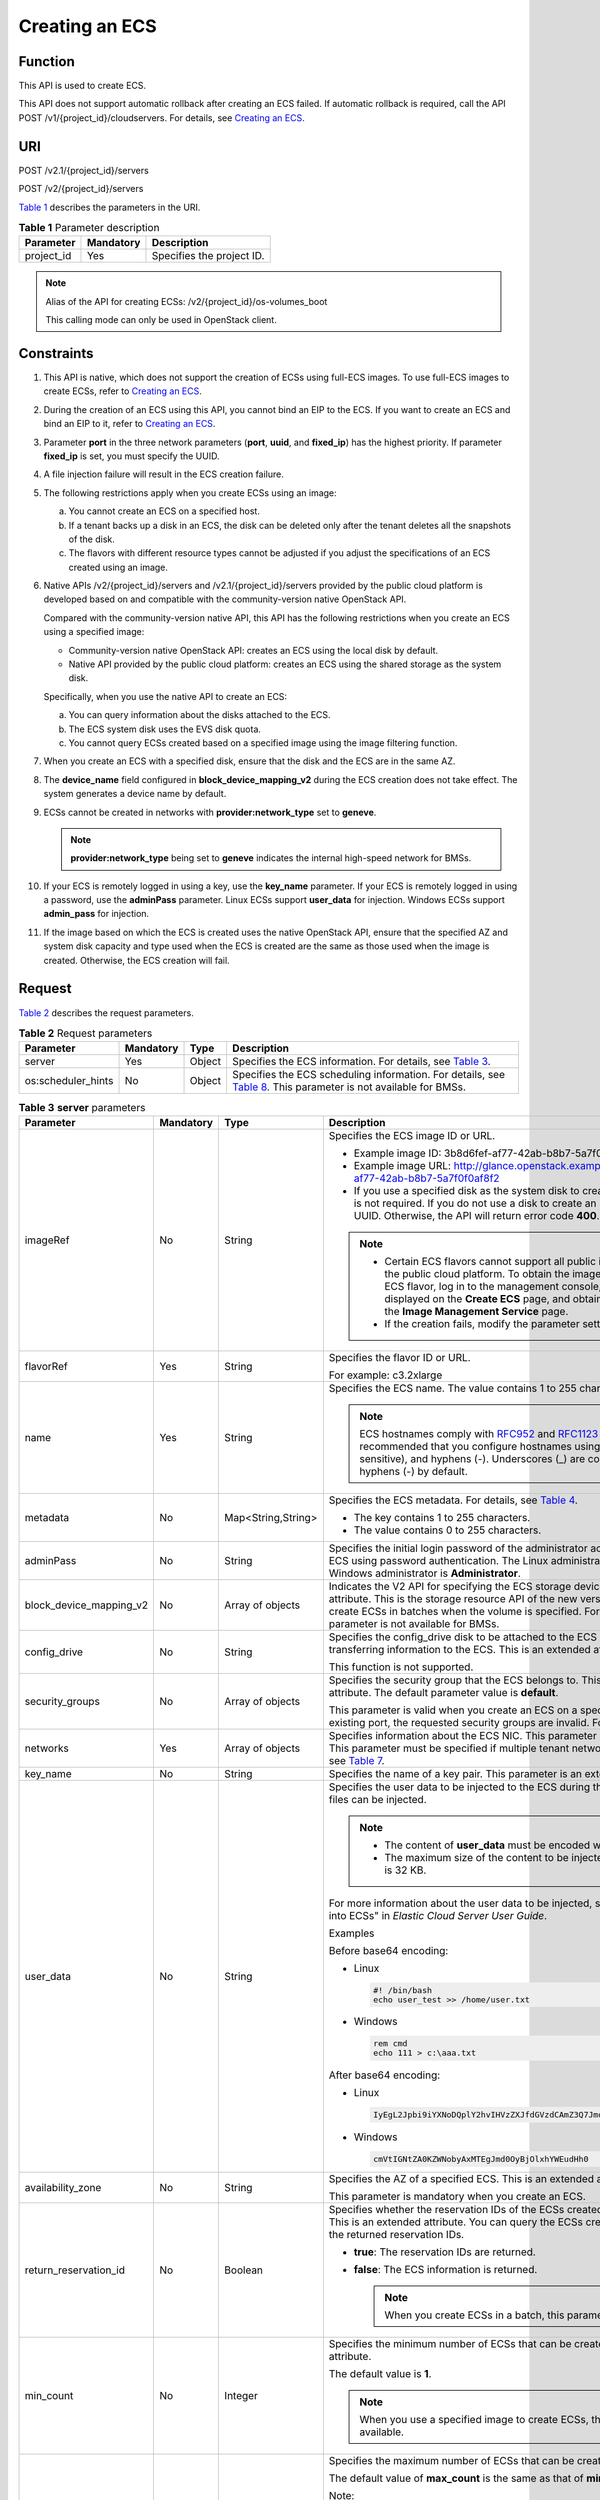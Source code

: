 Creating an ECS
===============

Function
--------

This API is used to create ECS.

This API does not support automatic rollback after creating an ECS failed. If automatic rollback is required, call the API POST /v1/{project_id}/cloudservers. For details, see `Creating an ECS <../../apis_recommended/lifecycle_management/creating_an_ecs.html>`__.

URI
---

POST /v2.1/{project_id}/servers

POST /v2/{project_id}/servers

`Table 1 <#enustopic0068473331enustopic0057972661table47145209>`__ describes the parameters in the URI.

.. _ENUSTOPIC0068473331enustopic0057972661table47145209:

.. table:: **Table 1** Parameter description

   ========== ========= =========================
   Parameter  Mandatory Description
   ========== ========= =========================
   project_id Yes       Specifies the project ID.
   ========== ========= =========================

.. note::

   Alias of the API for creating ECSs: /v2/{project_id}/os-volumes_boot

   This calling mode can only be used in OpenStack client.

Constraints
-----------

#. This API is native, which does not support the creation of ECSs using full-ECS images. To use full-ECS images to create ECSs, refer to `Creating an ECS <../../apis_recommended/lifecycle_management/creating_an_ecs.html>`__.

#. During the creation of an ECS using this API, you cannot bind an EIP to the ECS. If you want to create an ECS and bind an EIP to it, refer to `Creating an ECS <../../apis_recommended/lifecycle_management/creating_an_ecs.html>`__.

#. Parameter **port** in the three network parameters (**port**, **uuid**, and **fixed_ip**) has the highest priority. If parameter **fixed_ip** is set, you must specify the UUID.

#. A file injection failure will result in the ECS creation failure.

#. The following restrictions apply when you create ECSs using an image:

   a. You cannot create an ECS on a specified host.
   b. If a tenant backs up a disk in an ECS, the disk can be deleted only after the tenant deletes all the snapshots of the disk.
   c. The flavors with different resource types cannot be adjusted if you adjust the specifications of an ECS created using an image.

#. Native APIs /v2/{project_id}/servers and /v2.1/{project_id}/servers provided by the public cloud platform is developed based on and compatible with the community-version native OpenStack API.

   Compared with the community-version native API, this API has the following restrictions when you create an ECS using a specified image:

   -  Community-version native OpenStack API: creates an ECS using the local disk by default.
   -  Native API provided by the public cloud platform: creates an ECS using the shared storage as the system disk.

   Specifically, when you use the native API to create an ECS:

   a. You can query information about the disks attached to the ECS.
   b. The ECS system disk uses the EVS disk quota.
   c. You cannot query ECSs created based on a specified image using the image filtering function.

#. When you create an ECS with a specified disk, ensure that the disk and the ECS are in the same AZ.

#. The **device_name** field configured in **block_device_mapping_v2** during the ECS creation does not take effect. The system generates a device name by default.

#. ECSs cannot be created in networks with **provider:network_type** set to **geneve**.

   .. note::

      **provider:network_type** being set to **geneve** indicates the internal high-speed network for BMSs.

#. If your ECS is remotely logged in using a key, use the **key_name** parameter. If your ECS is remotely logged in using a password, use the **adminPass** parameter. Linux ECSs support **user_data** for injection. Windows ECSs support **admin_pass** for injection.

#. If the image based on which the ECS is created uses the native OpenStack API, ensure that the specified AZ and system disk capacity and type used when the ECS is created are the same as those used when the image is created. Otherwise, the ECS creation will fail.

Request
-------

`Table 2 <#enustopic0068473331enustopic0057972661table40519951>`__ describes the request parameters.



.. _ENUSTOPIC0068473331enustopic0057972661table40519951:

.. table:: **Table 2** Request parameters

   +--------------------+-----------+--------+--------------------------------------------------------------------------------------------------------------------------------------------------------------------------------+
   | Parameter          | Mandatory | Type   | Description                                                                                                                                                                    |
   +====================+===========+========+================================================================================================================================================================================+
   | server             | Yes       | Object | Specifies the ECS information. For details, see `Table 3 <#enustopic0068473331enustopic0057972661table64008488102639>`__.                                                      |
   +--------------------+-----------+--------+--------------------------------------------------------------------------------------------------------------------------------------------------------------------------------+
   | os:scheduler_hints | No        | Object | Specifies the ECS scheduling information. For details, see `Table 8 <#enustopic0068473331enustopic0057972661table12534817105641>`__. This parameter is not available for BMSs. |
   +--------------------+-----------+--------+--------------------------------------------------------------------------------------------------------------------------------------------------------------------------------+



.. _ENUSTOPIC0068473331enustopic0057972661table64008488102639:

.. table:: **Table 3** **server** parameters

   +-------------------------+-----------+--------------------+------------------------------------------------------------------------------------------------------------------------------------------------------------------------------------------------------------------------------------------------------------------------------------------------------------------------------------------------------------------+
   | Parameter               | Mandatory | Type               | Description                                                                                                                                                                                                                                                                                                                                                      |
   +=========================+===========+====================+==================================================================================================================================================================================================================================================================================================================================================================+
   | imageRef                | No        | String             | Specifies the ECS image ID or URL.                                                                                                                                                                                                                                                                                                                               |
   |                         |           |                    |                                                                                                                                                                                                                                                                                                                                                                  |
   |                         |           |                    | -  Example image ID: 3b8d6fef-af77-42ab-b8b7-5a7f0f0af8f2                                                                                                                                                                                                                                                                                                        |
   |                         |           |                    | -  Example image URL: http://glance.openstack.example.com/images/3b8d6fef-af77-42ab-b8b7-5a7f0f0af8f2                                                                                                                                                                                                                                                            |
   |                         |           |                    | -  If you use a specified disk as the system disk to create an ECS, this parameter is not required. If you do not use a disk to create an ECS, you must set a valid UUID. Otherwise, the API will return error code **400**.                                                                                                                                     |
   |                         |           |                    |                                                                                                                                                                                                                                                                                                                                                                  |
   |                         |           |                    | .. note::                                                                                                                                                                                                                                                                                                                                                        |
   |                         |           |                    |                                                                                                                                                                                                                                                                                                                                                                  |
   |                         |           |                    |    -  Certain ECS flavors cannot support all public images provided on the public cloud platform. To obtain the images supported by an ECS flavor, log in to the management console, view the images displayed on the **Create ECS** page, and obtain the image IDs on the **Image Management Service** page.                                                    |
   |                         |           |                    |    -  If the creation fails, modify the parameter settings.                                                                                                                                                                                                                                                                                                      |
   +-------------------------+-----------+--------------------+------------------------------------------------------------------------------------------------------------------------------------------------------------------------------------------------------------------------------------------------------------------------------------------------------------------------------------------------------------------+
   | flavorRef               | Yes       | String             | Specifies the flavor ID or URL.                                                                                                                                                                                                                                                                                                                                  |
   |                         |           |                    |                                                                                                                                                                                                                                                                                                                                                                  |
   |                         |           |                    | For example: c3.2xlarge                                                                                                                                                                                                                                                                                                                                          |
   +-------------------------+-----------+--------------------+------------------------------------------------------------------------------------------------------------------------------------------------------------------------------------------------------------------------------------------------------------------------------------------------------------------------------------------------------------------+
   | name                    | Yes       | String             | Specifies the ECS name. The value contains 1 to 255 characters.                                                                                                                                                                                                                                                                                                  |
   |                         |           |                    |                                                                                                                                                                                                                                                                                                                                                                  |
   |                         |           |                    | .. note::                                                                                                                                                                                                                                                                                                                                                        |
   |                         |           |                    |                                                                                                                                                                                                                                                                                                                                                                  |
   |                         |           |                    |    ECS hostnames comply with `RFC952 <https://tools.ietf.org/html/rfc952>`__ and `RFC1123 <https://tools.ietf.org/html/rfc1123>`__ naming rules. It is recommended that you configure hostnames using digits, letters (case sensitive), and hyphens (-). Underscores (_) are converted into hyphens (-) by default.                                              |
   +-------------------------+-----------+--------------------+------------------------------------------------------------------------------------------------------------------------------------------------------------------------------------------------------------------------------------------------------------------------------------------------------------------------------------------------------------------+
   | metadata                | No        | Map<String,String> | Specifies the ECS metadata. For details, see `Table 4 <#enustopic0068473331enustopic0057972661table2373623012315>`__.                                                                                                                                                                                                                                            |
   |                         |           |                    |                                                                                                                                                                                                                                                                                                                                                                  |
   |                         |           |                    | -  The key contains 1 to 255 characters.                                                                                                                                                                                                                                                                                                                         |
   |                         |           |                    | -  The value contains 0 to 255 characters.                                                                                                                                                                                                                                                                                                                       |
   +-------------------------+-----------+--------------------+------------------------------------------------------------------------------------------------------------------------------------------------------------------------------------------------------------------------------------------------------------------------------------------------------------------------------------------------------------------+
   | adminPass               | No        | String             | Specifies the initial login password of the administrator account for logging in to an ECS using password authentication. The Linux administrator is **root**, and the Windows administrator is **Administrator**.                                                                                                                                               |
   +-------------------------+-----------+--------------------+------------------------------------------------------------------------------------------------------------------------------------------------------------------------------------------------------------------------------------------------------------------------------------------------------------------------------------------------------------------+
   | block_device_mapping_v2 | No        | Array of objects   | Indicates the V2 API for specifying the ECS storage device. This is an extended attribute. This is the storage resource API of the new version. You are not allowed to create ECSs in batches when the volume is specified. For details, see `Table 5 <#enustopic0068473331enustopic0057972661table15044407105358>`__. This parameter is not available for BMSs. |
   +-------------------------+-----------+--------------------+------------------------------------------------------------------------------------------------------------------------------------------------------------------------------------------------------------------------------------------------------------------------------------------------------------------------------------------------------------------+
   | config_drive            | No        | String             | Specifies the config_drive disk to be attached to the ECS during the ECS creation for transferring information to the ECS. This is an extended attribute.                                                                                                                                                                                                        |
   |                         |           |                    |                                                                                                                                                                                                                                                                                                                                                                  |
   |                         |           |                    | This function is not supported.                                                                                                                                                                                                                                                                                                                                  |
   +-------------------------+-----------+--------------------+------------------------------------------------------------------------------------------------------------------------------------------------------------------------------------------------------------------------------------------------------------------------------------------------------------------------------------------------------------------+
   | security_groups         | No        | Array of objects   | Specifies the security group that the ECS belongs to. This parameter is an extended attribute. The default parameter value is **default**.                                                                                                                                                                                                                       |
   |                         |           |                    |                                                                                                                                                                                                                                                                                                                                                                  |
   |                         |           |                    | This parameter is valid when you create an ECS on a specified network. For an existing port, the requested security groups are invalid. For details, see `Table 6 <#enustopic0068473331enustopic0057972661table16920677105453>`__.                                                                                                                               |
   +-------------------------+-----------+--------------------+------------------------------------------------------------------------------------------------------------------------------------------------------------------------------------------------------------------------------------------------------------------------------------------------------------------------------------------------------------------+
   | networks                | Yes       | Array of objects   | Specifies information about the ECS NIC. This parameter is an extended attribute. This parameter must be specified if multiple tenant networks are used. For details, see `Table 7 <#enustopic0068473331enustopic0057972661table9995892105551>`__.                                                                                                               |
   +-------------------------+-----------+--------------------+------------------------------------------------------------------------------------------------------------------------------------------------------------------------------------------------------------------------------------------------------------------------------------------------------------------------------------------------------------------+
   | key_name                | No        | String             | Specifies the name of a key pair. This parameter is an extended attribute.                                                                                                                                                                                                                                                                                       |
   +-------------------------+-----------+--------------------+------------------------------------------------------------------------------------------------------------------------------------------------------------------------------------------------------------------------------------------------------------------------------------------------------------------------------------------------------------------+
   | user_data               | No        | String             | Specifies the user data to be injected to the ECS during the creation. Text and text files can be injected.                                                                                                                                                                                                                                                      |
   |                         |           |                    |                                                                                                                                                                                                                                                                                                                                                                  |
   |                         |           |                    | .. note::                                                                                                                                                                                                                                                                                                                                                        |
   |                         |           |                    |                                                                                                                                                                                                                                                                                                                                                                  |
   |                         |           |                    |    -  The content of **user_data** must be encoded with base64.                                                                                                                                                                                                                                                                                                  |
   |                         |           |                    |    -  The maximum size of the content to be injected (before encoding) is 32 KB.                                                                                                                                                                                                                                                                                 |
   |                         |           |                    |                                                                                                                                                                                                                                                                                                                                                                  |
   |                         |           |                    | For more information about the user data to be injected, see "Injecting User Data into ECSs" in *Elastic Cloud Server User Guide*.                                                                                                                                                                                                                               |
   |                         |           |                    |                                                                                                                                                                                                                                                                                                                                                                  |
   |                         |           |                    | Examples                                                                                                                                                                                                                                                                                                                                                         |
   |                         |           |                    |                                                                                                                                                                                                                                                                                                                                                                  |
   |                         |           |                    | Before base64 encoding:                                                                                                                                                                                                                                                                                                                                          |
   |                         |           |                    |                                                                                                                                                                                                                                                                                                                                                                  |
   |                         |           |                    | -  Linux                                                                                                                                                                                                                                                                                                                                                         |
   |                         |           |                    |                                                                                                                                                                                                                                                                                                                                                                  |
   |                         |           |                    |    .. code-block::                                                                                                                                                                                                                                                                                                                                               |
   |                         |           |                    |                                                                                                                                                                                                                                                                                                                                                                  |
   |                         |           |                    |       #! /bin/bash                                                                                                                                                                                                                                                                                                                                               |
   |                         |           |                    |       echo user_test >> /home/user.txt                                                                                                                                                                                                                                                                                                                           |
   |                         |           |                    |                                                                                                                                                                                                                                                                                                                                                                  |
   |                         |           |                    | -  Windows                                                                                                                                                                                                                                                                                                                                                       |
   |                         |           |                    |                                                                                                                                                                                                                                                                                                                                                                  |
   |                         |           |                    |    .. code-block::                                                                                                                                                                                                                                                                                                                                               |
   |                         |           |                    |                                                                                                                                                                                                                                                                                                                                                                  |
   |                         |           |                    |       rem cmd                                                                                                                                                                                                                                                                                                                                                    |
   |                         |           |                    |       echo 111 > c:\aaa.txt                                                                                                                                                                                                                                                                                                                                      |
   |                         |           |                    |                                                                                                                                                                                                                                                                                                                                                                  |
   |                         |           |                    | After base64 encoding:                                                                                                                                                                                                                                                                                                                                           |
   |                         |           |                    |                                                                                                                                                                                                                                                                                                                                                                  |
   |                         |           |                    | -  Linux                                                                                                                                                                                                                                                                                                                                                         |
   |                         |           |                    |                                                                                                                                                                                                                                                                                                                                                                  |
   |                         |           |                    |    .. code-block::                                                                                                                                                                                                                                                                                                                                               |
   |                         |           |                    |                                                                                                                                                                                                                                                                                                                                                                  |
   |                         |           |                    |       IyEgL2Jpbi9iYXNoDQplY2hvIHVzZXJfdGVzdCAmZ3Q7Jmd0OyAvaG9tZS91c2VyLnR4dA==                                                                                                                                                                                                                                                                                   |
   |                         |           |                    |                                                                                                                                                                                                                                                                                                                                                                  |
   |                         |           |                    | -  Windows                                                                                                                                                                                                                                                                                                                                                       |
   |                         |           |                    |                                                                                                                                                                                                                                                                                                                                                                  |
   |                         |           |                    |    .. code-block::                                                                                                                                                                                                                                                                                                                                               |
   |                         |           |                    |                                                                                                                                                                                                                                                                                                                                                                  |
   |                         |           |                    |       cmVtIGNtZA0KZWNobyAxMTEgJmd0OyBjOlxhYWEudHh0                                                                                                                                                                                                                                                                                                               |
   +-------------------------+-----------+--------------------+------------------------------------------------------------------------------------------------------------------------------------------------------------------------------------------------------------------------------------------------------------------------------------------------------------------------------------------------------------------+
   | availability_zone       | No        | String             | Specifies the AZ of a specified ECS. This is an extended attribute.                                                                                                                                                                                                                                                                                              |
   |                         |           |                    |                                                                                                                                                                                                                                                                                                                                                                  |
   |                         |           |                    | This parameter is mandatory when you create an ECS.                                                                                                                                                                                                                                                                                                              |
   +-------------------------+-----------+--------------------+------------------------------------------------------------------------------------------------------------------------------------------------------------------------------------------------------------------------------------------------------------------------------------------------------------------------------------------------------------------+
   | return_reservation_id   | No        | Boolean            | Specifies whether the reservation IDs of the ECSs created in a batch are returned. This is an extended attribute. You can query the ECSs created this time based on the returned reservation IDs.                                                                                                                                                                |
   |                         |           |                    |                                                                                                                                                                                                                                                                                                                                                                  |
   |                         |           |                    | -  **true**: The reservation IDs are returned.                                                                                                                                                                                                                                                                                                                   |
   |                         |           |                    | -  **false**: The ECS information is returned.                                                                                                                                                                                                                                                                                                                   |
   |                         |           |                    |                                                                                                                                                                                                                                                                                                                                                                  |
   |                         |           |                    |    .. note::                                                                                                                                                                                                                                                                                                                                                     |
   |                         |           |                    |                                                                                                                                                                                                                                                                                                                                                                  |
   |                         |           |                    |       When you create ECSs in a batch, this parameter is available.                                                                                                                                                                                                                                                                                              |
   +-------------------------+-----------+--------------------+------------------------------------------------------------------------------------------------------------------------------------------------------------------------------------------------------------------------------------------------------------------------------------------------------------------------------------------------------------------+
   | min_count               | No        | Integer            | Specifies the minimum number of ECSs that can be created. This is an extended attribute.                                                                                                                                                                                                                                                                         |
   |                         |           |                    |                                                                                                                                                                                                                                                                                                                                                                  |
   |                         |           |                    | The default value is **1**.                                                                                                                                                                                                                                                                                                                                      |
   |                         |           |                    |                                                                                                                                                                                                                                                                                                                                                                  |
   |                         |           |                    | .. note::                                                                                                                                                                                                                                                                                                                                                        |
   |                         |           |                    |                                                                                                                                                                                                                                                                                                                                                                  |
   |                         |           |                    |    When you use a specified image to create ECSs, this parameter is available.                                                                                                                                                                                                                                                                                   |
   +-------------------------+-----------+--------------------+------------------------------------------------------------------------------------------------------------------------------------------------------------------------------------------------------------------------------------------------------------------------------------------------------------------------------------------------------------------+
   | max_count               | No        | Integer            | Specifies the maximum number of ECSs that can be created.                                                                                                                                                                                                                                                                                                        |
   |                         |           |                    |                                                                                                                                                                                                                                                                                                                                                                  |
   |                         |           |                    | The default value of **max_count** is the same as that of **min_count**.                                                                                                                                                                                                                                                                                         |
   |                         |           |                    |                                                                                                                                                                                                                                                                                                                                                                  |
   |                         |           |                    | Note:                                                                                                                                                                                                                                                                                                                                                            |
   |                         |           |                    |                                                                                                                                                                                                                                                                                                                                                                  |
   |                         |           |                    | -  The **max_count** value must be greater than or equal to the **min_count** value.                                                                                                                                                                                                                                                                             |
   |                         |           |                    | -  If both **min_count** and **max_count** are specified, the number of ECSs that can be created depends on host resources. If host resources permit, you can create a maximum number of ECSs ranging from **min_count** to **max_count** values.                                                                                                                |
   |                         |           |                    |                                                                                                                                                                                                                                                                                                                                                                  |
   |                         |           |                    | .. note::                                                                                                                                                                                                                                                                                                                                                        |
   |                         |           |                    |                                                                                                                                                                                                                                                                                                                                                                  |
   |                         |           |                    |    When you use a specified image to create ECSs, this parameter is available.                                                                                                                                                                                                                                                                                   |
   +-------------------------+-----------+--------------------+------------------------------------------------------------------------------------------------------------------------------------------------------------------------------------------------------------------------------------------------------------------------------------------------------------------------------------------------------------------+
   | OS-DCF:diskConfig       | No        | String             | Specifies the disk configuration mode. The value can be **AUTO** or **MANUAL**.                                                                                                                                                                                                                                                                                  |
   |                         |           |                    |                                                                                                                                                                                                                                                                                                                                                                  |
   |                         |           |                    | -  **MANUAL**: indicates that the image space of the system disk cannot be expanded.                                                                                                                                                                                                                                                                             |
   |                         |           |                    | -  **AUTO**: indicates that the image space of the system disk can be automatically expanded to a value same as that specified in flavor.                                                                                                                                                                                                                        |
   |                         |           |                    |                                                                                                                                                                                                                                                                                                                                                                  |
   |                         |           |                    | This function is not supported.                                                                                                                                                                                                                                                                                                                                  |
   +-------------------------+-----------+--------------------+------------------------------------------------------------------------------------------------------------------------------------------------------------------------------------------------------------------------------------------------------------------------------------------------------------------------------------------------------------------+
   | description             | No        | String             | Specifies the description of an ECS, which is a null string by default. This is an extended attribute.                                                                                                                                                                                                                                                           |
   |                         |           |                    |                                                                                                                                                                                                                                                                                                                                                                  |
   |                         |           |                    | This parameter is supported in microversion 2.19 and later.                                                                                                                                                                                                                                                                                                      |
   |                         |           |                    |                                                                                                                                                                                                                                                                                                                                                                  |
   |                         |           |                    | -  Can contain a maximum of 85 characters.                                                                                                                                                                                                                                                                                                                       |
   |                         |           |                    | -  Cannot contain special characters, such as < and >.                                                                                                                                                                                                                                                                                                           |
   +-------------------------+-----------+--------------------+------------------------------------------------------------------------------------------------------------------------------------------------------------------------------------------------------------------------------------------------------------------------------------------------------------------------------------------------------------------+



.. _ENUSTOPIC0068473331enustopic0057972661table2373623012315:

.. table:: **Table 4** **metadata** field description

   +-----------------+-----------------+-----------------+---------------------------------------------------------------------------------------------+
   | Parameter       | Mandatory       | Type            | Description                                                                                 |
   +=================+=================+=================+=============================================================================================+
   | admin_pass      | No              | String          | Specifies the password of user **Administrator** for logging in to a Windows ECS.           |
   |                 |                 |                 |                                                                                             |
   |                 |                 |                 | .. note::                                                                                   |
   |                 |                 |                 |                                                                                             |
   |                 |                 |                 |    This parameter is mandatory when a Windows ECS using password authentication is created. |
   +-----------------+-----------------+-----------------+---------------------------------------------------------------------------------------------+



.. _ENUSTOPIC0068473331enustopic0057972661table15044407105358:

.. table:: **Table 5** **block_device_mapping_v2** parameters

   +-----------------------+-----------------+-----------------+-----------------------------------------------------------------------------------------------------------------------------------------------------------------------------------------------------------------------------------------------------------------------------------------------------+
   | Parameter             | Type            | Mandatory       | Description                                                                                                                                                                                                                                                                                         |
   +=======================+=================+=================+=====================================================================================================================================================================================================================================================================================================+
   | source_type           | String          | Yes             | Specifies the source type of the volume device. Its value can be **volume**, **image**, **snapshot**, or **blank**.                                                                                                                                                                                 |
   |                       |                 |                 |                                                                                                                                                                                                                                                                                                     |
   |                       |                 |                 | If you use a volume to create an ECS, set **source_type** to **volume**. If you use an image to create an ECS, set **source_type** to **image**. If you use a snapshot to create an ECS, set **source_type** to **snapshot**. If you create an empty data volume, set **source_type** to **blank**. |
   |                       |                 |                 |                                                                                                                                                                                                                                                                                                     |
   |                       |                 |                 | .. note::                                                                                                                                                                                                                                                                                           |
   |                       |                 |                 |                                                                                                                                                                                                                                                                                                     |
   |                       |                 |                 |    If **source_type** is **snapshot** and **boot_index** is 0, the EVS disk of this snapshot must be the system disk.                                                                                                                                                                               |
   +-----------------------+-----------------+-----------------+-----------------------------------------------------------------------------------------------------------------------------------------------------------------------------------------------------------------------------------------------------------------------------------------------------+
   | destination_type      | String          | No              | Specifies the target type of the disk device. Its value can only be **volume**.                                                                                                                                                                                                                     |
   |                       |                 |                 |                                                                                                                                                                                                                                                                                                     |
   |                       |                 |                 | -  **volume**: indicates the volume type.                                                                                                                                                                                                                                                           |
   |                       |                 |                 | -  **local**: indicates the local file, which has not been supported.                                                                                                                                                                                                                               |
   +-----------------------+-----------------+-----------------+-----------------------------------------------------------------------------------------------------------------------------------------------------------------------------------------------------------------------------------------------------------------------------------------------------+
   | guest_format          | String          | No              | Specifies the local file system format. Its value can be **swap** or **ext4**.                                                                                                                                                                                                                      |
   |                       |                 |                 |                                                                                                                                                                                                                                                                                                     |
   |                       |                 |                 | This function is not supported.                                                                                                                                                                                                                                                                     |
   +-----------------------+-----------------+-----------------+-----------------------------------------------------------------------------------------------------------------------------------------------------------------------------------------------------------------------------------------------------------------------------------------------------+
   | device_name           | String          | No              | Specifies the disk device name.                                                                                                                                                                                                                                                                     |
   |                       |                 |                 |                                                                                                                                                                                                                                                                                                     |
   |                       |                 |                 | .. note::                                                                                                                                                                                                                                                                                           |
   |                       |                 |                 |                                                                                                                                                                                                                                                                                                     |
   |                       |                 |                 |    This field has been discarded.                                                                                                                                                                                                                                                                   |
   |                       |                 |                 |                                                                                                                                                                                                                                                                                                     |
   |                       |                 |                 |    The specified **device_name** does not take effect. The system generates a device name by default.                                                                                                                                                                                               |
   +-----------------------+-----------------+-----------------+-----------------------------------------------------------------------------------------------------------------------------------------------------------------------------------------------------------------------------------------------------------------------------------------------------+
   | delete_on_termination | Boolean         | No              | Specifies whether disks are deleted when an ECS is deleted. Its default value is **false**.                                                                                                                                                                                                         |
   |                       |                 |                 |                                                                                                                                                                                                                                                                                                     |
   |                       |                 |                 | -  **true**: When an ECS is deleted, its disks are deleted.                                                                                                                                                                                                                                         |
   |                       |                 |                 | -  **false**: When an ECS is deleted, its disks are not deleted.                                                                                                                                                                                                                                    |
   +-----------------------+-----------------+-----------------+-----------------------------------------------------------------------------------------------------------------------------------------------------------------------------------------------------------------------------------------------------------------------------------------------------+
   | boot_index            | String          | No              | Specifies whether it is a boot disk. **0** specifies a boot disk, and **-1** specifies a non-boot disk.                                                                                                                                                                                             |
   |                       |                 |                 |                                                                                                                                                                                                                                                                                                     |
   |                       |                 |                 | .. note::                                                                                                                                                                                                                                                                                           |
   |                       |                 |                 |                                                                                                                                                                                                                                                                                                     |
   |                       |                 |                 |    If **source_type** of the volume device is **volume**, there must be one **boot_index** whose value is **0**.                                                                                                                                                                                    |
   +-----------------------+-----------------+-----------------+-----------------------------------------------------------------------------------------------------------------------------------------------------------------------------------------------------------------------------------------------------------------------------------------------------+
   | uuid                  | String          | No              | -  If **source_type** is **volume**, the value of this parameter is the volume UUID.                                                                                                                                                                                                                |
   |                       |                 |                 | -  If **source_type** is **snapshot**, the value of this parameter is the snapshot UUID.                                                                                                                                                                                                            |
   |                       |                 |                 | -  If **source_type** is **image**, the value of this parameter is the image UUID.                                                                                                                                                                                                                  |
   +-----------------------+-----------------+-----------------+-----------------------------------------------------------------------------------------------------------------------------------------------------------------------------------------------------------------------------------------------------------------------------------------------------+
   | volume_size           | Integer         | No              | Specifies the volume size. The value is an integer. This parameter is mandatory when **source_type** is set to **image** or **blank**, and **destination_type** is set to **volume**.                                                                                                               |
   |                       |                 |                 |                                                                                                                                                                                                                                                                                                     |
   |                       |                 |                 | Unit: GB                                                                                                                                                                                                                                                                                            |
   +-----------------------+-----------------+-----------------+-----------------------------------------------------------------------------------------------------------------------------------------------------------------------------------------------------------------------------------------------------------------------------------------------------+
   | volume_type           | String          | No              | Specifies the volume type. This parameter is recommended when **source_type** is set to **image** and **destination_type** is set to **volume**.                                                                                                                                                    |
   +-----------------------+-----------------+-----------------+-----------------------------------------------------------------------------------------------------------------------------------------------------------------------------------------------------------------------------------------------------------------------------------------------------+



.. _ENUSTOPIC0068473331enustopic0057972661table16920677105453:

.. table:: **Table 6** **security_groups** parameters

   ========= ========= ====== ==========================================
   Parameter Mandatory Type   Description
   ========= ========= ====== ==========================================
   name      No        String Specifies the security group name or UUID.
   ========= ========= ====== ==========================================



.. _ENUSTOPIC0068473331enustopic0057972661table9995892105551:

.. table:: **Table 7** **networks** parameters

   +-----------------+-----------------+-----------------+------------------------------------------------------------------------------------------------------------------------------------------------------------------------------------------------------------------+
   | Parameter       | Mandatory       | Type            | Description                                                                                                                                                                                                      |
   +=================+=================+=================+==================================================================================================================================================================================================================+
   | port            | No              | String          | Specifies the network port UUID.                                                                                                                                                                                 |
   |                 |                 |                 |                                                                                                                                                                                                                  |
   |                 |                 |                 | This parameter must be set when the network UUID is not specified.                                                                                                                                               |
   +-----------------+-----------------+-----------------+------------------------------------------------------------------------------------------------------------------------------------------------------------------------------------------------------------------+
   | uuid            | No              | String          | Specifies the network UUID.                                                                                                                                                                                      |
   |                 |                 |                 |                                                                                                                                                                                                                  |
   |                 |                 |                 | This parameter must be set when the network port is not specified.                                                                                                                                               |
   +-----------------+-----------------+-----------------+------------------------------------------------------------------------------------------------------------------------------------------------------------------------------------------------------------------+
   | fixed_ip        | No              | String          | Specifies the fixed IP address. Parameter **port** in the three network parameters (**port**, **uuid**, and **fixed_ip**) has the highest priority. If parameter **fixed_ip** is set, you must specify the UUID. |
   +-----------------+-----------------+-----------------+------------------------------------------------------------------------------------------------------------------------------------------------------------------------------------------------------------------+



.. _ENUSTOPIC0068473331enustopic0057972661table12534817105641:

.. table:: **Table 8** **os:scheduler_hints** parameters

   +--------------------+-----------------+------------------+-----------------------------------------------------------------------------------------------------------------------------------------------------------------------+
   | Parameter          | Mandatory       | Type             | Description                                                                                                                                                           |
   +====================+=================+==================+=======================================================================================================================================================================+
   | group              | No              | String           | Specifies the anti-affinity group.                                                                                                                                    |
   |                    |                 |                  |                                                                                                                                                                       |
   |                    |                 |                  | The value is in UUID format.                                                                                                                                          |
   |                    |                 |                  |                                                                                                                                                                       |
   |                    |                 |                  | .. note::                                                                                                                                                             |
   |                    |                 |                  |                                                                                                                                                                       |
   |                    |                 |                  |    Ensure that the ECS group uses the anti-affinity policy. You are not advised to use other policies.                                                                |
   +--------------------+-----------------+------------------+-----------------------------------------------------------------------------------------------------------------------------------------------------------------------+
   | different_host     | No              | Array of strings | The function has not been supported, and this field is reserved.                                                                                                      |
   +--------------------+-----------------+------------------+-----------------------------------------------------------------------------------------------------------------------------------------------------------------------+
   | same_host          | No              | Array of strings | The function has not been supported, and this field is reserved.                                                                                                      |
   +--------------------+-----------------+------------------+-----------------------------------------------------------------------------------------------------------------------------------------------------------------------+
   | cidr               | No              | String           | The function has not been supported, and this field is reserved.                                                                                                      |
   +--------------------+-----------------+------------------+-----------------------------------------------------------------------------------------------------------------------------------------------------------------------+
   | build_near_host_ip | No              | String           | The function has not been supported, and this field is reserved.                                                                                                      |
   +--------------------+-----------------+------------------+-----------------------------------------------------------------------------------------------------------------------------------------------------------------------+
   | tenancy            | No              | String           | Specifies whether the ECS is created on a Dedicated Host (DeH) or in a shared pool (default).                                                                         |
   |                    |                 |                  |                                                                                                                                                                       |
   |                    |                 |                  | The value can be **shared** or **dedicated**.                                                                                                                         |
   |                    |                 |                  |                                                                                                                                                                       |
   |                    |                 |                  | -  **shared**: indicates the shared pool.                                                                                                                             |
   |                    |                 |                  | -  **dedicated**: indicates the DeH.                                                                                                                                  |
   |                    |                 |                  |                                                                                                                                                                       |
   |                    |                 |                  | The parameter value also takes effect for ECS query operations.                                                                                                       |
   +--------------------+-----------------+------------------+-----------------------------------------------------------------------------------------------------------------------------------------------------------------------+
   | dedicated_host_id  | No              | String           | Specifies the DeH ID.                                                                                                                                                 |
   |                    |                 |                  |                                                                                                                                                                       |
   |                    |                 |                  | This parameter takes effect only when the value of **tenancy** is **dedicated**.                                                                                      |
   |                    |                 |                  |                                                                                                                                                                       |
   |                    |                 |                  | If you do not specify this parameter, the system will automatically assign a DeH to you to deploy ECSs.                                                               |
   |                    |                 |                  |                                                                                                                                                                       |
   |                    |                 |                  | The parameter value also takes effect for ECS query operations.                                                                                                       |
   +--------------------+-----------------+------------------+-----------------------------------------------------------------------------------------------------------------------------------------------------------------------+
   | check_resources    | No              | String           | Specifies whether to check resource sufficiency when creating an ECS. If this parameter is not configured, the system does not check resource sufficiency by default. |
   |                    |                 |                  |                                                                                                                                                                       |
   |                    |                 |                  | The value can be **true** or **false**. The default value is **false**.                                                                                               |
   |                    |                 |                  |                                                                                                                                                                       |
   |                    |                 |                  | -  **true**: indicates that the system will check resource sufficiency. If the resources are insufficient, the check result will be returned.                         |
   |                    |                 |                  | -  **false**: indicates that the system will not check resource sufficiency.                                                                                          |
   |                    |                 |                  |                                                                                                                                                                       |
   |                    |                 |                  | .. note::                                                                                                                                                             |
   |                    |                 |                  |                                                                                                                                                                       |
   |                    |                 |                  |    Since the resource usage is dynamic, the resource sufficiency check result is not accurate.                                                                        |
   +--------------------+-----------------+------------------+-----------------------------------------------------------------------------------------------------------------------------------------------------------------------+

Response
--------

`Table 9 <#enustopic0068473331table44736746>`__ describes the response parameters.



.. _ENUSTOPIC0068473331table44736746:

.. table:: **Table 9** Response parameters

   +-----------+--------+------------------------------------------------------------------------------------------------------------------+
   | Parameter | Type   | Description                                                                                                      |
   +===========+========+==================================================================================================================+
   | server    | Object | Specifies ECS information. For details, see `Table 10 <#enustopic0068473331enustopic0057972661table37882063>`__. |
   +-----------+--------+------------------------------------------------------------------------------------------------------------------+



.. _ENUSTOPIC0068473331enustopic0057972661table37882063:

.. table:: **Table 10** **server** field description

   +-----------------------+-----------------------+-------------------------------------------------------------------------------------------------------------------------------------------+
   | Parameter             | Type                  | Description                                                                                                                               |
   +=======================+=======================+===========================================================================================================================================+
   | id                    | String                | Specifies the ECS ID in UUID format.                                                                                                      |
   +-----------------------+-----------------------+-------------------------------------------------------------------------------------------------------------------------------------------+
   | links                 | Array of objects      | Specifies the URI of the ECS. For details, see `Table 11 <#enustopic0068473331table16539321>`__.                                          |
   +-----------------------+-----------------------+-------------------------------------------------------------------------------------------------------------------------------------------+
   | security_groups       | Array of objects      | Specifies the security groups to which the ECS belongs. For details, see `Table 12 <#enustopic0068473331table761507165933>`__.            |
   +-----------------------+-----------------------+-------------------------------------------------------------------------------------------------------------------------------------------+
   | OS-DCF:diskConfig     | String                | Specifies the disk configuration mode.                                                                                                    |
   |                       |                       |                                                                                                                                           |
   |                       |                       | -  **MANUAL**: indicates that the image space of the system disk cannot be expanded.                                                      |
   |                       |                       | -  **AUTO**: indicates that the image space of the system disk can be automatically expanded to a value same as that specified in flavor. |
   +-----------------------+-----------------------+-------------------------------------------------------------------------------------------------------------------------------------------+
   | reservation_id        | String                | Specifies a filtering criteria to query the created ECSs.                                                                                 |
   |                       |                       |                                                                                                                                           |
   |                       |                       | .. note::                                                                                                                                 |
   |                       |                       |                                                                                                                                           |
   |                       |                       |    When you create ECSs in a batch, this parameter is available.                                                                          |
   +-----------------------+-----------------------+-------------------------------------------------------------------------------------------------------------------------------------------+
   | adminPass             | String                | Specifies the password of user **Administrator** for logging in to a Windows ECS.                                                         |
   +-----------------------+-----------------------+-------------------------------------------------------------------------------------------------------------------------------------------+



.. _ENUSTOPIC0068473331table16539321:

.. table:: **Table 11** **links** field description

   ========= ====== =========================================
   Parameter Type   Description
   ========= ====== =========================================
   rel       String Specifies the shortcut link marker name.
   href      String Provides the corresponding shortcut link.
   ========= ====== =========================================



.. _ENUSTOPIC0068473331table761507165933:

.. table:: **Table 12** **security_groups** field description

   ========= ====== ==========================================
   Parameter Type   Description
   ========= ====== ==========================================
   name      String Specifies the security group name or UUID.
   ========= ====== ==========================================

Example Request (Creating an ECS)
---------------------------------

Example URL request

.. code-block::

   POST https://{endpoint}/v2/9c53a566cb3443ab910cf0daebca90c4/servers
   POST https://{endpoint}/v2.1/9c53a566cb3443ab910cf0daebca90c4/servers

**Example 1: Use an image to create an ECS through the API block_device_mapping_v2.**

.. code-block::

    {
       "server": {
           "flavorRef": "2",
           "name": "wjvm48",
           "metadata": {
               "name": "name_xx1",
               "id": "id_xxxx1"
           },
           "block_device_mapping_v2": [{
               "source_type": "image",
               "destination_type": "volume",
               "uuid": "b023fe17-11db-4efb-b800-78882a0e394b",
               "delete_on_termination": "False",
               "boot_index": "0",
               "volume_type": "SAS",
               "volume_size": "40"
           }],
           "security_groups": [{
               "name": "name_xx5_sg"
           }],
           "networks": [{
               "uuid": "fd40e6f8-942d-4b4e-a7ae-465287b02a2c",
               "port": "e730a11c-1a19-49cc-8797-cee2ad67af6f",
               "fixed_ip": "10.20.30.137"
           }],
           "key_name": "test",
           "user_data": "ICAgICAgDQoiQSBjbG91ZCBkb2VzIG5vdCBrbm93IHdoeSBpdCBtb3ZlcyBpbiBqdXN0IHN1Y2ggYSBkaXJlY3Rpb24gYW5kIGF0IHN1Y2ggYSBzcGVlZC4uLkl0IGZlZWxzIGFuIGltcHVsc2lvbi4uLnRoaXMgaXMgdGhlIHBsYWNlIHRvIGdvIG5vdy4gQnV0IHRoZSBza3kga25vd3MgdGhlIHJlYXNvbnMgYW5kIHRoZSBwYXR0ZXJucyBiZWhpbmQgYWxsIGNsb3VkcywgYW5kIHlvdSB3aWxsIGtub3csIHRvbywgd2hlbiB5b3UgbGlmdCB5b3Vyc2VsZiBoaWdoIGVub3VnaCB0byBzZWUgYmV5b25kIGhvcml6b25zLiINCg0KLVJpY2hhcmQgQmFjaA==",
           "availability_zone":"az1-dc1"
       }
   }

**Example 2: Use a snapshot to create an ECS through the API block_device_mapping_v2.**

.. note::

   When **source_type** is **snapshot**, **boot_index** is **0**, and the EVS disk corresponding to the snapshot must be a system disk.

.. code-block::

   {
       "server":{
           "name":"wjvm48",
           "availability_zone":"az1-dc1",
           "block_device_mapping_v2": [
               {
                   "source_type":"snapshot",
                   "boot_index":"0",
                   "uuid":"df51997d-ee35-4fb3-a372-e2ac933a6565", //Specifies the snapshot ID, which is returned by the API for creating a snapshot.
                   "destination_type":"volume"
               }
           ],
           "flavorRef":"s3.xlarge.2",
           "max_count":1,
           "min_count":1,
           "networks": [
               {
                   "uuid":"79a68cef-0936-4e21-b1f4-b800ecb70246"
               }
           ]
       }
   }

**Example 3: Use a disk to create an ECS through the API block_device_mapping_v2.**

.. code-block::

   {
       "server": {
           "flavorRef": "2",
           "name": "wjvm48",
           "metadata": {
               "name": "name_xx1",
               "id": "id_xxxx1"
           },
           "block_device_mapping_v2": [{
               "source_type": "volume",
               "destination_type": "volume",
               "uuid": "bd7e4f86-b004-4745-bea2-a55b1085f107",
               "delete_on_termination": "False",
               "boot_index": "0",
               "volume_type": "dsware",
               "volume_size": "40"
           }],
           "security_groups": [{
               "name": "name_xx5_sg"
           }],
           "networks": [{
               "uuid": "fd40e6f8-942d-4b4e-a7ae-465287b02a2c",
               "port": "e730a11c-1a19-49cc-8797-cee2ad67af6f",
               "fixed_ip": "10.20.30.137"
           }],
           "key_name": "test",
           "user_data": "ICAgICAgDQoiQSBjbG91ZCBkb2VzIG5vdCBrbm93IHdoeSBpdCBtb3ZlcyBpbiBqdXN0IHN1Y2ggYSBkaXJlY3Rpb24gYW5kIGF0IHN1Y2ggYSBzcGVlZC4uLkl0IGZlZWxzIGFuIGltcHVsc2lvbi4uLnRoaXMgaXMgdGhlIHBsYWNlIHRvIGdvIG5vdy4gQnV0IHRoZSBza3kga25vd3MgdGhlIHJlYXNvbnMgYW5kIHRoZSBwYXR0ZXJucyBiZWhpbmQgYWxsIGNsb3VkcywgYW5kIHlvdSB3aWxsIGtub3csIHRvbywgd2hlbiB5b3UgbGlmdCB5b3Vyc2VsZiBoaWdoIGVub3VnaCB0byBzZWUgYmV5b25kIGhvcml6b25zLiINCg0KLVJpY2hhcmQgQmFjaA==",
           "availability_zone":"az1-dc1"
       }
   }

**Example 4: Create an ECS through the API imageRef.**

.. code-block::

   {
       "server": {
           "flavorRef": "2",
           "name": "wjvm48",
           "metadata": {
               "name": "name_xx1",
               "id": "id_xxxx1"
           },
           "adminPass": "name_xx1",
           "imageRef": "6b344c54-d606-4e1a-a99e-a7d0250c3d14",
           "security_groups": [{
               "name": "name_xx5_sg"
           }],
           "networks": [{
               "uuid": "fd40e6f8-942d-4b4e-a7ae-465287b02a2c",
               "port": "e730a11c-1a19-49cc-8797-cee2ad67af6f",
               "fixed_ip": "10.20.30.137"
           }],
           "key_name": "test",
           "user_data": "ICAgICAgDQoiQSBjbG91ZCBkb2VzIG5vdCBrbm93IHdoeSBpdCBtb3ZlcyBpbiBqdXN0IHN1Y2ggYSBkaXJlY3Rpb24gYW5kIGF0IHN1Y2ggYSBzcGVlZC4uLkl0IGZlZWxzIGFuIGltcHVsc2lvbi4uLnRoaXMgaXMgdGhlIHBsYWNlIHRvIGdvIG5vdy4gQnV0IHRoZSBza3kga25vd3MgdGhlIHJlYXNvbnMgYW5kIHRoZSBwYXR0ZXJucyBiZWhpbmQgYWxsIGNsb3VkcywgYW5kIHlvdSB3aWxsIGtub3csIHRvbywgd2hlbiB5b3UgbGlmdCB5b3Vyc2VsZiBoaWdoIGVub3VnaCB0byBzZWUgYmV5b25kIGhvcml6b25zLiINCg0KLVJpY2hhcmQgQmFjaA==",
           "availability_zone":"az1-dc1"
       }
   }

Example Response (Creating an ECS)
----------------------------------

.. code-block::

   {
       "server": {
           "security_groups": [
               {
                   "name": "name_xx5_sg"
               }
           ],
           "OS-DCF:diskConfig": " MANUAL",
           "id": "567c1557-0eca-422c-bfce-149d6b8f1bb8",
           "links": [
               {
                   "href": "http://192.168.82.230:8774/v2/dc4059e8e7994f2498b514ca04cdaf44/servers/567c1557-0eca-422c-bfce-149d6b8f1bb8",
                   "rel": "self"
               },
               {
                   "href": "http://192.168.82.230:8774/dc4059e8e7994f2498b514ca04cdaf44/servers/567c1557-0eca-422c-bfce-149d6b8f1bb8",
                   "rel": "bookmark"
               }
           ],
           "adminPass": "name_xx1"
       }
   }

Example Request (Creating ECSs in a Batch)
------------------------------------------

.. code-block::

   {
       "server": {
           "availability_zone":"az1.dc1",
           "name": "test",
           "imageRef": "10ff4f01-35b6-4209-8397-359cb4475fa0",
           "flavorRef": "s3.medium",
           "return_reservation_id": "true",
           "networks": [
               {
                   "uuid": "51bead38-d1a3-4d08-be20-0970c24b7cab"
               }
           ],
           "min_count": "2",
           "max_count": "3"
       }
   }

Example Response (Creating ECSs in a Batch)
-------------------------------------------

.. code-block::

   {
       "reservation_id": "r-3fhpjulh"
   }

Returned Values
---------------

See `Returned Values for General Requests <../../common_parameters/returned_values_for_general_requests.html>`__.



